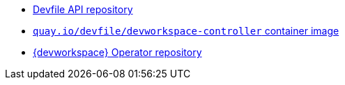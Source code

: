 :_content-type: SNIPPET

* link:https://github.com/devfile/api[Devfile API repository]
* link:https://quay.io/repository/devfile/devworkspace-controller?tab=history[`quay.io/devfile/devworkspace-controller` container image]
* link:https://github.com/devfile/devworkspace-operator[{devworkspace} Operator repository] 
